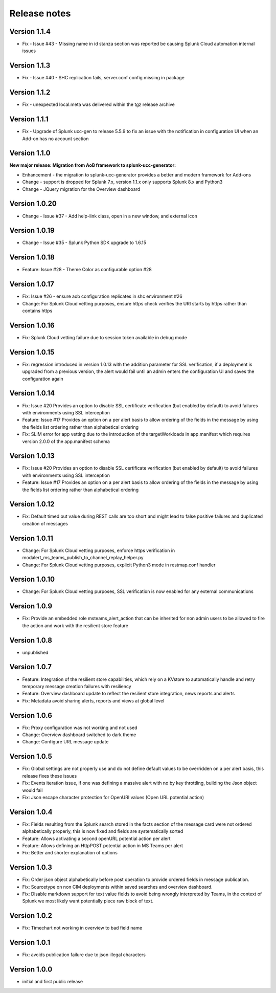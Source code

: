 Release notes
#############

Version 1.1.4
=============

- Fix - Issue #43 - Missing name in id stanza section was reported be causing Splunk Cloud automation internal issues

Version 1.1.3
=============

- Fix - Issue #40 - SHC replication fails, server.conf config missing in package

Version 1.1.2
=============

- Fix - unexpected local.meta was delivered within the tgz release archive

Version 1.1.1
=============

- Fix - Upgrade of Splunk ucc-gen to release 5.5.9 to fix an issue with the notification in configuration UI when an Add-on has no account section

Version 1.1.0
=============

**New major release: Migration from AoB framework to splunk-ucc-generator:**

- Enhancement - the migration to splunk-ucc-generator provides a better and modern framework for Add-ons
- Change - support is dropped for Splunk 7.x, version 1.1.x only supports Splunk 8.x and Python3
- Change - JQuery migration for the Overview dashboard

Version 1.0.20
==============

- Change - Issue #37 - Add help-link class, open in a new window, and external icon

Version 1.0.19
==============

- Change - Issue #35 - Splunk Python SDK upgrade to 1.6.15

Version 1.0.18
==============

- Feature: Issue #28 - Theme Color as configurable option #28

Version 1.0.17
==============

- Fix: Issue #26 - ensure aob configuration replicates in shc environment #26
- Change: For Splunk Cloud vetting purposes, ensure https check verifies the URI starts by https rather than contains https

Version 1.0.16
==============

- Fix: Splunk Cloud vetting failure due to session token available in debug mode

Version 1.0.15
==============

- Fix: regression introduced in version 1.0.13 with the addition parameter for SSL verification, if a deployment is upgraded from a previous version, the alert would fail until an admin enters the configuration UI and saves the configuration again

Version 1.0.14
==============

- Fix: Issue #20 Provides an option to disable SSL certificate verification (but enabled by default) to avoid failures with environments using SSL interception
- Feature: Issue #17 Provides an option on a per alert basis to allow ordering of the fields in the message by using the fields list ordering rather than alphabetical ordering
- Fix: SLIM error for app vetting due to the introduction of the targetWorkloads in app.manifest which requires version 2.0.0 of the app.manifest schema

Version 1.0.13
==============

- Fix: Issue #20 Provides an option to disable SSL certificate verification (but enabled by default) to avoid failures with environments using SSL interception
- Feature: Issue #17 Provides an option on a per alert basis to allow ordering of the fields in the message by using the fields list ordering rather than alphabetical ordering

Version 1.0.12
==============

- Fix: Default timed out value during REST calls are too short and might lead to false positive failures and duplicated creation of messages

Version 1.0.11
==============

- Change: For Splunk Cloud vetting purposes, enforce https verification in modalert_ms_teams_publish_to_channel_replay_helper.py
- Change: For Splunk Cloud vetting purposes, explicit Python3 mode in restmap.conf handler

Version 1.0.10
==============

- Change: For Splunk Cloud vetting purposes, SSL verification is now enabled for any external communications

Version 1.0.9
=============

- Fix: Provide an embedded role msteams_alert_action that can be inherited for non admin users to be allowed to fire the action and work with the resilient store feature

Version 1.0.8
=============

- unpublished

Version 1.0.7
=============

- Feature: Integration of the resilient store capabilities, which rely on a KVstore to automatically handle and retry temporary message creation failures with resiliency
- Feature: Overview dashboard update to reflect the resilient store integration, news reports and alerts
- Fix: Metadata avoid sharing alerts, reports and views at global level

Version 1.0.6
=============

- Fix: Proxy configuration was not working and not used
- Change: Overview dashboard switched to dark theme
- Change: Configure URL message update

Version 1.0.5
=============

- Fix: Global settings are not properly use and do not define default values to be overridden on a per alert basis, this release fixes these issues
- Fix: Events iteration issue, if one was defining a massive alert with no by key throttling, building the Json object would fail
- Fix: Json escape character protection for OpenURI values (Open URL potential action)

Version 1.0.4
=============

- Fix: Fields resulting from the Splunk search stored in the facts section of the message card were not ordered alphabetically properly, this is now fixed and fields are systematically sorted
- Feature: Allows activating a second openURL potential action per alert
- Feature: Allows defining an HttpPOST potential action in MS Teams per alert
- Fix: Better and shorter explanation of options

Version 1.0.3
=============

- Fix: Order json object alphabetically before post operation to provide ordered fields in message publication.
- Fix: Sourcetype on non CIM deployments within saved searches and overview dashboard.
- Fix: Disable markdown support for text value fields to avoid being wrongly interpreted by Teams, in the context of Splunk we most likely want potentially piece raw block of text.

Version 1.0.2
=============

- Fix: Timechart not working in overview to bad field name

Version 1.0.1
=============

- Fix: avoids publication failure due to json illegal characters

Version 1.0.0
=============

- initial and first public release
